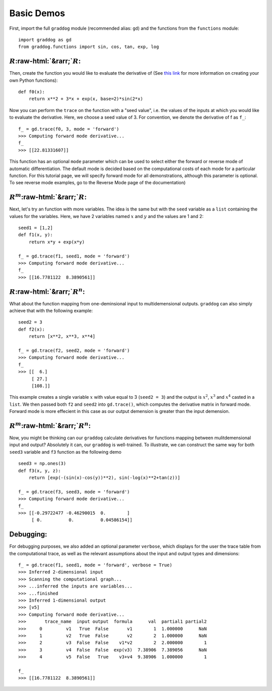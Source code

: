 Basic Demos
===========

.. role:: raw-html(raw)
   :format: html

First, import the full ``graddog`` module (recommended alias: ``gd``) and the functions from the ``functions`` module::

    import graddog as gd
    from graddog.functions import sin, cos, tan, exp, log

:math:`R`:raw-html:`&rarr;`:math:`R`:
--------------------------------------
Then, create the function you would like to evaluate the derivative of (See `this link <http://introtopython.org/introducing_functions.html>`_ for more information on creating your own Python functions)::

    def f0(x):
        return x**2 + 3*x + exp(x, base=2)*sin(2*x)

Now you can perform the ``trace`` on the function with a "seed value", i.e. the values of the inputs at which you would like to evaluate the derivative. Here, we choose a seed value of 3. For convention, we denote the derivative of f as ``f_``::

 f_ = gd.trace(f0, 3, mode = 'forward')
 >>> Computing forward mode derivative...
 f_
 >>> [[22.81331607]]

This function has an optional ``mode`` parameter which can be used to select either the forward or reverse mode of automatic differentiation. The default mode is decided based on the computational costs of each mode for a particular function. For this tutorial page, we will specify forward mode for all demonstrations, although this parameter is optional. To see reverse mode examples, go to the Reverse Mode page of the documentation)

    


:math:`R^{m}`:raw-html:`&rarr;`:math:`R`:
------------------------------------------

Next, let's try an function with more variables. The idea is the same but with the ``seed`` variable as a ``list`` containing the values for the variables. Here, we have 2 variables named :math:`x` and :math:`y` and the values are 1 and 2::

    seed1 = [1,2]
    def f1(x, y):
        return x*y + exp(x*y)

    f_ = gd.trace(f1, seed1, mode = 'forward')
    >>> Computing forward mode derivative...
    f_
    >>> [[16.7781122  8.3890561]]



:math:`R`:raw-html:`&rarr;`:math:`R^{n}`:
-----------------------------------------

What about the function mapping from one-deminsional input to multidemensional outputs. ``graddog`` can also simply achieve that with the following example::

    seed2 = 3
    def f2(x):
        return [x**2, x**3, x**4]

    f_ = gd.trace(f2, seed2, mode = 'forward')
    >>> Computing forward mode derivative...
    f_
    >>> [[  6.]
         [ 27.]
         [108.]]

This example creates a single variable :math:`x` with value equal to 3 (``seed2 = 3``) and the output is :math:`x^{2}`, :math:`x^{3}` and :math:`x^{4}` casted in a ``list``. We then passed both ``f2`` and ``seed2`` into ``gd.trace()``, which computes the derivative matrix in forward mode. Forward mode is more effecient in this case as our output demension is greater than the input demension. 


:math:`R^{m}`:raw-html:`&rarr;`:math:`R^{n}`:
---------------------------------------------

Now, you might be thinking can our ``graddog`` calculate derivatives for functions mapping between mulitdemensional input and output? Absolutely it can, our ``graddog`` is well-trained. To illustrate, we can construct the same way for both ``seed3`` variable and ``f3`` function as the following demo ::

    seed3 = np.ones(3)
    def f3(x, y, z):
        return [exp(-(sin(x)-cos(y))**2), sin(-log(x)**2+tan(z))]

    f_ = gd.trace(f3, seed3, mode = 'forward')
    >>> Computing forward mode derivative...
    f_
    >>> [[-0.29722477 -0.46290015  0.        ]
         [ 0.          0.          0.04586154]]


Debugging:
---------------------------------------------
For debugging purposes, we also added an optional parameter ``verbose``, which displays for the user the trace table from the computational trace, as well as the relevant assumptions about the input and output types and dimensions::


    f_ = gd.trace(f1, seed1, mode = 'forward', verbose = True)
    >>> Inferred 2-dimensional input
    >>> Scanning the computational graph...
    >>> ...inferred the inputs are variables...
    >>> ...finished
    >>> Inferred 1-dimensional output
    >>> [v5]
    >>> Computing forward mode derivative...
    >>>       trace_name  input output  formula      val  partial1 partial2
    >>>     0         v1   True  False       v1        1  1.000000      NaN
    >>>     1         v2   True  False       v2        2  1.000000      NaN
    >>>     2         v3  False  False    v1*v2        2  2.000000        1
    >>>     3         v4  False  False  exp(v3)  7.38906  7.389056      NaN
    >>>     4         v5  False   True    v3+v4  9.38906  1.000000        1

    f_
    >>> [[16.7781122  8.3890561]]






